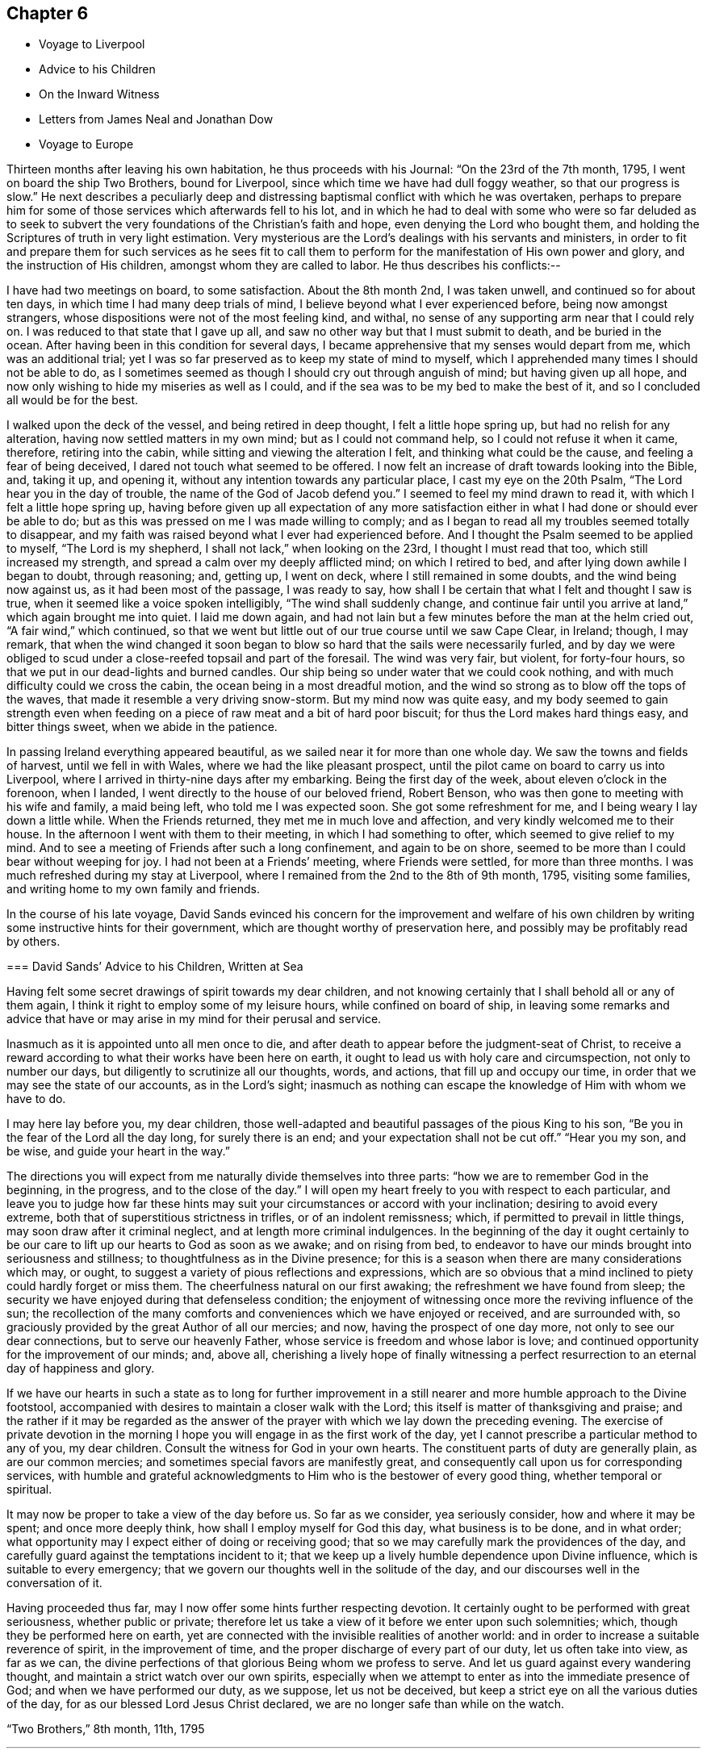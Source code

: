 == Chapter 6

[.chapter-synopsis]
* Voyage to Liverpool
* Advice to his Children
* On the Inward Witness
* Letters from James Neal and Jonathan Dow
* Voyage to Europe

Thirteen months after leaving his own habitation, he thus proceeds with his Journal:
"`On the 23rd of the 7th month, 1795, I went on board the ship Two Brothers,
bound for Liverpool, since which time we have had dull foggy weather,
so that our progress is slow.`"
He next describes a peculiarly deep and distressing
baptismal conflict with which he was overtaken,
perhaps to prepare him for some of those services which afterwards fell to his lot,
and in which he had to deal with some who were so far deluded as to seek to
subvert the very foundations of the Christian`'s faith and hope,
even denying the Lord who bought them,
and holding the Scriptures of truth in very light estimation.
Very mysterious are the Lord`'s dealings with his servants and ministers,
in order to fit and prepare them for such services as he sees fit to
call them to perform for the manifestation of His own power and glory,
and the instruction of His children, amongst whom they are called to labor.
He thus describes his conflicts:--

I have had two meetings on board, to some satisfaction.
About the 8th month 2nd, I was taken unwell, and continued so for about ten days,
in which time I had many deep trials of mind,
I believe beyond what I ever experienced before, being now amongst strangers,
whose dispositions were not of the most feeling kind, and withal,
no sense of any supporting arm near that I could rely on.
I was reduced to that state that I gave up all,
and saw no other way but that I must submit to death, and be buried in the ocean.
After having been in this condition for several days,
I became apprehensive that my senses would depart from me, which was an additional trial;
yet I was so far preserved as to keep my state of mind to myself,
which I apprehended many times I should not be able to do,
as I sometimes seemed as though I should cry out through anguish of mind;
but having given up all hope,
and now only wishing to hide my miseries as well as I could,
and if the sea was to be my bed to make the best of it,
and so I concluded all would be for the best.

I walked upon the deck of the vessel, and being retired in deep thought,
I felt a little hope spring up, but had no relish for any alteration,
having now settled matters in my own mind; but as I could not command help,
so I could not refuse it when it came, therefore, retiring into the cabin,
while sitting and viewing the alteration I felt, and thinking what could be the cause,
and feeling a fear of being deceived, I dared not touch what seemed to be offered.
I now felt an increase of draft towards looking into the Bible, and, taking it up,
and opening it, without any intention towards any particular place,
I cast my eye on the 20th Psalm, "`The Lord hear you in the day of trouble,
the name of the God of Jacob defend you.`"
I seemed to feel my mind drawn to read it, with which I felt a little hope spring up,
having before given up all expectation of any more satisfaction
either in what I had done or should ever be able to do;
but as this was pressed on me I was made willing to comply;
and as I began to read all my troubles seemed totally to disappear,
and my faith was raised beyond what I ever had experienced before.
And I thought the Psalm seemed to be applied to myself, "`The Lord is my shepherd,
I shall not lack,`" when looking on the 23rd, I thought I must read that too,
which still increased my strength, and spread a calm over my deeply afflicted mind;
on which I retired to bed, and after lying down awhile I began to doubt,
through reasoning; and, getting up, I went on deck,
where I still remained in some doubts, and the wind being now against us,
as it had been most of the passage, I was ready to say,
how shall I be certain that what I felt and thought I saw is true,
when it seemed like a voice spoken intelligibly, "`The wind shall suddenly change,
and continue fair until you arrive at land,`" which again brought me into quiet.
I laid me down again,
and had not lain but a few minutes before the man at the helm cried out,
"`A fair wind,`" which continued,
so that we went but little out of our true course until we saw Cape Clear, in Ireland;
though, I may remark,
that when the wind changed it soon began to blow
so hard that the sails were necessarily furled,
and by day we were obliged to scud under a close-reefed topsail and part of the foresail.
The wind was very fair, but violent, for forty-four hours,
so that we put in our dead-lights and burned candles.
Our ship being so under water that we could cook nothing,
and with much difficulty could we cross the cabin,
the ocean being in a most dreadful motion,
and the wind so strong as to blow off the tops of the waves,
that made it resemble a very driving snow-storm.
But my mind now was quite easy,
and my body seemed to gain strength even when feeding
on a piece of raw meat and a bit of hard poor biscuit;
for thus the Lord makes hard things easy, and bitter things sweet,
when we abide in the patience.

In passing Ireland everything appeared beautiful,
as we sailed near it for more than one whole day.
We saw the towns and fields of harvest, until we fell in with Wales,
where we had the like pleasant prospect,
until the pilot came on board to carry us into Liverpool,
where I arrived in thirty-nine days after my embarking.
Being the first day of the week, about eleven o`'clock in the forenoon, when I landed,
I went directly to the house of our beloved friend, Robert Benson,
who was then gone to meeting with his wife and family, a maid being left,
who told me I was expected soon.
She got some refreshment for me, and I being weary I lay down a little while.
When the Friends returned, they met me in much love and affection,
and very kindly welcomed me to their house.
In the afternoon I went with them to their meeting, in which I had something to ofter,
which seemed to give relief to my mind.
And to see a meeting of Friends after such a long confinement, and again to be on shore,
seemed to be more than I could bear without weeping for joy.
I had not been at a Friends`' meeting, where Friends were settled,
for more than three months.
I was much refreshed during my stay at Liverpool,
where I remained from the 2nd to the 8th of 9th month, 1795, visiting some families,
and writing home to my own family and friends.

In the course of his late voyage,
David Sands evinced his concern for the improvement and welfare of his own
children by writing some instructive hints for their government,
which are thought worthy of preservation here,
and possibly may be profitably read by others.

[.embedded-content-document.letter]
--

[.blurb]
=== David Sands`' Advice to his Children, Written at Sea

Having felt some secret drawings of spirit towards my dear children,
and not knowing certainly that I shall behold all or any of them again,
I think it right to employ some of my leisure hours, while confined on board of ship,
in leaving some remarks and advice that have or may
arise in my mind for their perusal and service.

Inasmuch as it is appointed unto all men once to die,
and after death to appear before the judgment-seat of Christ,
to receive a reward according to what their works have been here on earth,
it ought to lead us with holy care and circumspection, not only to number our days,
but diligently to scrutinize all our thoughts, words, and actions,
that fill up and occupy our time, in order that we may see the state of our accounts,
as in the Lord`'s sight;
inasmuch as nothing can escape the knowledge of Him with whom we have to do.

I may here lay before you, my dear children,
those well-adapted and beautiful passages of the pious King to his son,
"`Be you in the fear of the Lord all the day long, for surely there is an end;
and your expectation shall not be cut off.`"
"`Hear you my son, and be wise, and guide your heart in the way.`"

The directions you will expect from me naturally divide themselves into three parts:
"`how we are to remember God in the beginning, in the progress,
and to the close of the day.`"
I will open my heart freely to you with respect to each particular,
and leave you to judge how far these hints may suit
your circumstances or accord with your inclination;
desiring to avoid every extreme, both that of superstitious strictness in trifles,
or of an indolent remissness; which, if permitted to prevail in little things,
may soon draw after it criminal neglect, and at length more criminal indulgences.
In the beginning of the day it ought certainly to be our care
to lift up our hearts to God as soon as we awake;
and on rising from bed,
to endeavor to have our minds brought into seriousness and stillness;
to thoughtfulness as in the Divine presence;
for this is a season when there are many considerations which may, or ought,
to suggest a variety of pious reflections and expressions,
which are so obvious that a mind inclined to piety could hardly forget or miss them.
The cheerfulness natural on our first awaking; the refreshment we have found from sleep;
the security we have enjoyed during that defenseless condition;
the enjoyment of witnessing once more the reviving influence of the sun;
the recollection of the many comforts and conveniences which we have enjoyed or received,
and are surrounded with, so graciously provided by the great Author of all our mercies;
and now, having the prospect of one day more, not only to see our dear connections,
but to serve our heavenly Father, whose service is freedom and whose labor is love;
and continued opportunity for the improvement of our minds; and, above all,
cherishing a lively hope of finally witnessing a perfect
resurrection to an eternal day of happiness and glory.

If we have our hearts in such a state as to long for further improvement in
a still nearer and more humble approach to the Divine footstool,
accompanied with desires to maintain a closer walk with the Lord;
this itself is matter of thanksgiving and praise;
and the rather if it may be regarded as the answer of
the prayer with which we lay down the preceding evening.
The exercise of private devotion in the morning I hope
you will engage in as the first work of the day,
yet I cannot prescribe a particular method to any of you, my dear children.
Consult the witness for God in your own hearts.
The constituent parts of duty are generally plain, as are our common mercies;
and sometimes special favors are manifestly great,
and consequently call upon us for corresponding services,
with humble and grateful acknowledgments to Him who is the bestower of every good thing,
whether temporal or spiritual.

It may now be proper to take a view of the day before us.
So far as we consider, yea seriously consider, how and where it may be spent;
and once more deeply think, how shall I employ myself for God this day,
what business is to be done, and in what order;
what opportunity may I expect either of doing or receiving good;
that so we may carefully mark the providences of the day,
and carefully guard against the temptations incident to it;
that we keep up a lively humble dependence upon Divine influence,
which is suitable to every emergency;
that we govern our thoughts well in the solitude of the day,
and our discourses well in the conversation of it.

Having proceeded thus far, may I now offer some hints further respecting devotion.
It certainly ought to be performed with great seriousness, whether public or private;
therefore let us take a view of it before we enter upon such solemnities; which,
though they be performed here on earth,
yet are connected with the invisible realities of another world:
and in order to increase a suitable reverence of spirit, in the improvement of time,
and the proper discharge of every part of our duty, let us often take into view,
as far as we can, the divine perfections of that glorious Being whom we profess to serve.
And let us guard against every wandering thought,
and maintain a strict watch over our own spirits,
especially when we attempt to enter as into the immediate presence of God;
and when we have performed our duty, as we suppose, let us not be deceived,
but keep a strict eye on all the various duties of the day,
for as our blessed Lord Jesus Christ declared,
we are no longer safe than while on the watch.

[.signed-section-context-close]
"`Two Brothers,`" 8th month, 11th, 1795

--

[.asterism]
'''

The following remarks on the Inward Witness were found among the papers of David Sands,
without date, and may perhaps be usefully inserted here,
previous to the account of his Gospel labors in Europe.

=== On the Inward Witness

"`He that believes on the Son of God hath the witness in himself.`"
1 John 5:10.

Many and glorious are the outward testimonies
that God has given to the Christian religion,
both in the days when His Son Jesus Christ dwelt on earth and
went about doing good to the bodies and souls of many,
and in the time of the ministration of the apostles, who followed their Lord and Master.
The miracles wrought, the prophecies fulfilled,
and the various glories attending the ministration of
the Gospel conspire to confirm our faith.
Each of them are evidences of the truth and divinity of this doctrine,
and all of them joined together, bear such a testimony as cannot be resisted.
We live in these latter days at a long distance of time
from those seasons wherein those miracles were wrought,
and wherein God appeared in so immediate a manner from
heaven to witness to the truth of the Gospel of his Son;
but God has taken care to furnish every true believer with
sufficient witness to the truth and efficacy of Christianity.
We are not left void at this day.
"`He that believes has the witness within himself.`"
There is an internal testimony given to the Gospel of Christ
in the heart of every one that receives it in truth.
These are the beginnings of that eternal life wrought in the soul,
which the Son of God bestows on all believers: "`He that has the Son has life.`"
Oh, the spiritual life of a Christian runs into eternity!
It is the same Divine temper, the same peaceful and holy qualities of mind,
communicated to the believer here, in the days of grace and visitation,
which shall be fulfilled and perfected in the world of glory.
And this is a blessed witness to the truth of Christianity;
it proves with abundance of evidence that it is a religion sufficient to save souls,
for salvation is begun in all that truly receive the good tidings of it.
What sort of witness is this which true faith gives to the Gospel of Christ,
and what are the remarkable properties of this testimony? I answer,
it is a witness that dwells more in the heart than in the head;
it is a testimony known by being felt and practiced,
and not by mere reasoning--the greatest reasoners may miss of it;
it is a testimony written in the heart,
and upon this account it has some prerogative above all the external
arguments in favor of Christianity--this inward argument is always at hand.

[.asterism]
'''

The following letter, from James Neal, belongs to this period of time,
and bears evidence of the continued warm attachment of those amongst whom he had labored:

[.embedded-content-document.letter]
--

[.salutation]
My dearly beloved Friend and Brother in the Gospel--

As you are very far separated from all your dear connections in this life,
and now in a distant land, I greet you well in this silent way,
and rejoice with many more of our friends that you are safe arrived in England,
in health, and moving forward in your Master`'s cause.
I believe your journeying will be blessed to yourself,
and also to those where the Divine Parent of all shall see fit to send you,
as you have left all to gain all.
But, dear brother, remember that tribulation is added to the promise of a hundredfold;
but what crowns all is, "`that in the world to come is eternal life.`"
You know, dear David, how we have journeyed together in love; in hunger, in cold,
in the winter season,
and sometimes in dejection of spirit yet we were taught to
know that the Lord`'s mercies continue to be over all His works,
and His good presence is sweeter than honey,
and He indeed continues to be the best paymaster.
I did not think it my duty to crowd your pockets with letters;
but I loved you beyond expression by pen,
as I have been a sharer of the great love of God through you as His ambassador.
Thousands in our land have cause to love you unfeignedly,
and to glorify God on your account; and though we be thousands of miles separated,
as to the body, yet, dear brother,
may we know a participation of refreshment in the one spirit.
May the Divine Shepherd continue to supply and feed you as with His sweet presence,
by which only you can be abilitated to feed His sheep and lambs in a distant land.
May your labors be blessed, keeping in the faith;
which is the substance of things hoped for,
and sweetens the mind with the evidence of things not seen.

Andrew Austin and wife have been to see your wife,
who informed them of the welfare of your family.
She appeared comforted in resignation to the Divine will,
in giving up her dear husband in so good a cause,
and has participated with you in your joys.

As you will have access to the Throne of Grace
for the welfare of your dear wife and children,
forget us not, dear David, in this land where you have labored night and day,
in the love of the gospel.
My petition is, that God Almighty may continue to bless you;
fit and prepare you for his own work.
He who makes the clouds his chariot, and walks as on the wings of the wind;
who makes his angels spirits, and his ministers as a flame of fire, and that of love;
and you know that nothing destroys in all his holy mountain.
And if we never see each other again,
oh may we be filled with spiritual blessings in Christ Jesus,
and close our days in the joys of God`'s salvation, by and through his dear Son.
So prays your affectionate friend,

[.signed-section-signature]
James Neal

[.signed-section-context-close]
Killert, 12th month 9th, 1795.

--

[.embedded-content-document.letter]
--

[.salutation]
Dear Brother--

These, with my kind love.
I am glad to hear of your safe arrival in England.
I heartily wish your welfare and preservation in the truth,
and that the Shepherd of Israel may be with you in your journey,
and support you in all your travels, and bring you to your family and friends again.
My prayer and sincere desire are for your welfare.
I conclude,
your real friend and brother in the fellowship of the gospel of the dear Son of God,
and bid you farewell.

[.signed-section-signature]
Jonathan Dow

[.signed-section-context-close]
Dover, 12th month 11th, 1795

--
